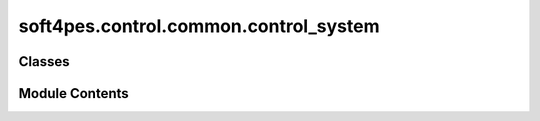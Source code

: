 soft4pes.control.common.control_system
======================================

.. py:module:: soft4pes.control.common.control_system

.. autoapi-nested-parse::

   Control system class to manage and execute a set of control loops.

   ..
       !! processed by numpydoc !!


Classes
-------

.. autoapisummary::

   soft4pes.control.common.control_system.ControlSystem


Module Contents
---------------

.. py:class:: ControlSystem(control_loops, ref_seq, Ts, pwm=None)

   
   ControlSystem class to manage and execute a set of control loops. The class accepts any number
   of control loops and combines them to a complete control system.

   :param control_loops: List of controller instances. The control loops are executed in the order they appear in the
                         list.
   :type control_loops: list
   :param ref_seq: Reference sequences for the control system. The sequences must be of class Sequence. The
                   references are given to the first control loop in the list.
   :type ref_seq: SimpleNamespace
   :param Ts: Sampling interval [s].
   :type Ts: float
   :param pwm: Modulator for generating three-phase switch positions.
   :type pwm: modulator, optional

   .. attribute:: ref_seq

      Reference sequences for the control system. The sequences must be of class Sequence.

      :type: SimpleNamespace

   .. attribute:: data

      Data storage for the control system.

      :type: SimpleNamespace

   .. attribute:: Ts

      Sampling interval [s].

      :type: float

   .. attribute:: pwm

      Modulator for generating three-phase switch positions.

      :type: modulator, optional

   .. attribute:: control_loops

      List of controller instances.

      :type: list















   ..
       !! processed by numpydoc !!

   .. py:method:: __call__(sys, kTs)

      
      Execute the control system for a given discrete time step. The control system
      1. Gets the references for the current time step.
      2. Executes the control loops in the order they appear in the list.
      3. Generates the three-phase switch position if modulator is used.

      :param sys: System model.
      :type sys: object
      :param kTs: Current discrete time instant [s].
      :type kTs: float

      :returns: **uk_abc** -- Three-phase switch position or modulating signal.
      :rtype: ndarray















      ..
          !! processed by numpydoc !!


   .. py:method:: get_references(kTs)

      
      Get the references for the current time step. A new SimpleNamespace object is created and
      the '_seq' subscript is removed from the attribute names.

      :param kTs: Current discrete time instant [s].
      :type kTs: float

      :returns: **ref** -- References for the first control loop of the control system.
      :rtype: SimpleNamespace















      ..
          !! processed by numpydoc !!


   .. py:method:: save_data(kTs)

      
      Save the current time step to the control system data.

      :param kTs: Current discrete time instant [s].
      :type kTs: float















      ..
          !! processed by numpydoc !!


   .. py:method:: get_control_system_data()

      
      Fetch and save the data of the individual control loops. The data is saved with the name of
      the control loop class.
















      ..
          !! processed by numpydoc !!


